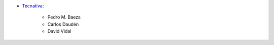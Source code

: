 * `Tecnativa <https://www.tecnativa.com>`_:

    * Pedro M. Baeza
    * Carlos Daudén
    * David Vidal
